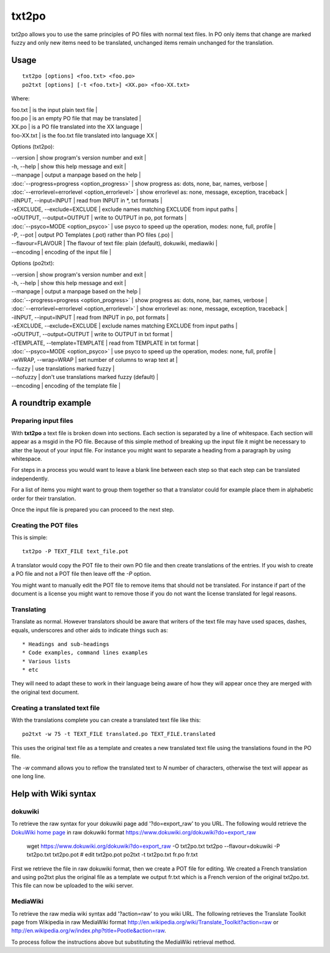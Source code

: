 
.. _txt2po:
.. _po2txt:

txt2po
******

txt2po allows you to use the same principles of PO files with normal text
files.  In PO only items that change are marked fuzzy and only new items need
to be translated, unchanged items remain unchanged for the translation.

.. _txt2po#usage:

Usage
=====

::

  txt2po [options] <foo.txt> <foo.po>
  po2txt [options] [-t <foo.txt>] <XX.po> <foo-XX.txt>

Where:

| foo.txt    | is the input plain text file   |
| foo.po     | is an empty PO file that may be translated   |
| XX.po      | is a PO file translated into the XX language   |
| foo-XX.txt  | is the foo.txt file translated into language XX   |

Options (txt2po):

| --version            | show program's version number and exit   |
| -h, --help           | show this help message and exit   |
| --manpage            | output a manpage based on the help   |
| :doc:`--progress=progress <option_progress>`  | show progress as: dots, none, bar, names, verbose   |
| :doc:`--errorlevel=errorlevel <option_errorlevel>`   | show errorlevel as: none, message, exception, traceback   |
| -iINPUT, --input=INPUT    | read from INPUT in \*, txt formats   |
| -xEXCLUDE, --exclude=EXCLUDE   | exclude names matching EXCLUDE from input paths   |
| -oOUTPUT, --output=OUTPUT  | write to OUTPUT in po, pot formats   |
| :doc:`--psyco=MODE <option_psyco>`         | use psyco to speed up the operation, modes: none, full, profile   |
| -P, --pot            | output PO Templates (.pot) rather than PO files (.po)   |
| --flavour=FLAVOUR      | The flavour of text file: plain (default), dokuwiki, mediawiki  |
| --encoding           | encoding of the input file  |

Options (po2txt):

| --version            | show program's version number and exit   |
| -h, --help           | show this help message and exit   |
| --manpage            | output a manpage based on the help   |
| :doc:`--progress=progress <option_progress>`  | show progress as: dots, none, bar, names, verbose   |
| :doc:`--errorlevel=errorlevel <option_errorlevel>`   | show errorlevel as: none, message, exception, traceback   |
| -iINPUT, --input=INPUT    | read from INPUT in po, pot formats   |
| -xEXCLUDE, --exclude=EXCLUDE   | exclude names matching EXCLUDE from input paths   |
| -oOUTPUT, --output=OUTPUT   | write to OUTPUT in txt format   |
| -tTEMPLATE, --template=TEMPLATE   | read from TEMPLATE in txt format   |
| :doc:`--psyco=MODE <option_psyco>`         | use psyco to speed up the operation, modes: none, full, profile   |
| -wWRAP, --wrap=WRAP  | set number of columns to wrap text at   |
| --fuzzy              | use translations marked fuzzy  |
| --nofuzzy            | don't use translations marked fuzzy (default)  |
| --encoding           | encoding of the template file  |

.. _txt2po#a_roundtrip_example:

A roundtrip example
===================

.. _txt2po#preparing_input_files:

Preparing input files
---------------------

With **txt2po** a text file is broken down into sections.  Each section is
separated by a line of whitespace.  Each section will appear as a msgid in the
PO file.  Because of this simple method of breaking up the input file it might
be necessary to alter the layout of your input file.  For instance you might
want to separate a heading from a paragraph by using whitespace.

For steps in a process you would want to leave a blank line between each step
so that each step can be translated independently.

For a list of items you might want to group them together so that a translator
could for example place them in alphabetic order for their translation.

Once the input file is prepared you can proceed to the next step.

.. _txt2po#creating_the_pot_files:

Creating the POT files
----------------------

This is simple::

  txt2po -P TEXT_FILE text_file.pot

A translator would copy the POT file to their own PO file and then create translations of the entries.
If you wish to create a PO file and not a POT file then leave off the *-P* option.

You might want to manually edit the POT file to remove items that should not be
translated.  For instance if part of the document is a license you might want
to remove those if you do not want the license translated for legal reasons.

.. _txt2po#translating:

Translating
-----------

Translate as normal.  However translators should be aware that writers of the
text file may have used spaces, dashes, equals, underscores and other aids to
indicate things such as::

        * Headings and sub-headings
        * Code examples, command lines examples
        * Various lists
        * etc

They will need to adapt these to work in their language being aware of how they
will appear once they are merged with the original text document.

.. _txt2po#creating_a_translated_text_file:

Creating a translated text file
-------------------------------

With the translations complete you can create a translated text file like this::

  po2txt -w 75 -t TEXT_FILE translated.po TEXT_FILE.translated

This uses the original text file as a template and creates a new translated text
file using the translations found in the PO file.

The *-w* command allows you to reflow the translated text to *N* number of
characters, otherwise the text will appear as one long line.

.. _txt2po#help_with_wiki_syntax:

Help with Wiki syntax
=====================

.. _txt2po#dokuwiki:

dokuwiki
--------

To retrieve the raw syntax for your dokuwiki page add '?do=export_raw' to you
URL.  The following would retrieve the `DokuWiki home page
<https://www.dokuwiki.org/dokuwiki>`_ in raw dokuwiki format
https://www.dokuwiki.org/dokuwiki?do=export_raw

  wget https://www.dokuwiki.org/dokuwiki?do=export_raw -O txt2po.txt
  txt2po --flavour=dokuwiki -P txt2po.txt txt2po.pot
  # edit txt2po.pot
  po2txt -t txt2po.txt fr.po fr.txt

First we retrieve the file in raw dokuwiki format, then we create a POT file for editing.  We created a French translation and using po2txt plus the original file as a template we output fr.txt which is a French version of the original txt2po.txt.  This file can now be uploaded to the wiki server.

.. _txt2po#mediawiki:

MediaWiki
---------

To retrieve the raw media wiki syntax add '?action=raw' to you wiki URL.  The following retrieves the Translate Toolkit page from Wikipedia in raw MediaWiki format http://en.wikipedia.org/wiki/Translate_Toolkit?action=raw or http://en.wikipedia.org/w/index.php?title=Pootle&action=raw.

To process follow the instructions above but substituting the MediaWiki retrieval method.
